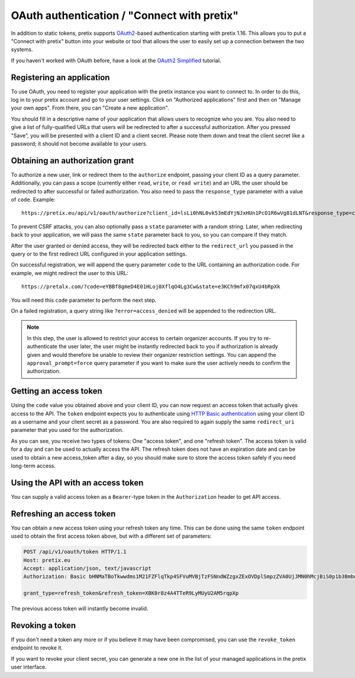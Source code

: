 .. _`rest-oauth`:

OAuth authentication / "Connect with pretix"
============================================

In addition to static tokens, pretix supports `OAuth2`_-based authentication starting with
pretix 1.16. This allows you to put a "Connect with pretix" button into your website or tool
that allows the user to easily set up a connection between the two systems.

If you haven't worked with OAuth before, have a look at the `OAuth2 Simplified`_ tutorial.

Registering an application
--------------------------

To use OAuth, you need to register your application with the pretix instance you want to connect to.
In order to do this, log in to your pretix account and go to your user settings. Click on "Authorized applications"
first and then on "Manage your own apps". From there, you can "Create a new application".

You should fill in a descriptive name of your application that allows users to recognize who you are. You also need to
give a list of fully-qualified URLs that users will be redirected to after a successful authorization. After you pressed
"Save", you will be presented with a client ID and a client secret. Please note them down and treat the client secret
like a password; it should not become available to your users.

Obtaining an authorization grant
--------------------------------

To authorize a new user, link or redirect them to the ``authorize`` endpoint, passing your client ID as a query
parameter. Additionally, you can pass a scope (currently either ``read``, ``write``, or ``read write``)
and an URL the user should be redirected to after successful or failed authorization. You also need to pass the
``response_type`` parameter with a value of ``code``. Example::

    https://pretix.eu/api/v1/oauth/authorize?client_id=lsLi0hNL0vk53mEdYjNJxHUn1PcO1R6wVg81dLNT&response_type=code&scope=read+write&redirect_uri=https://pretalx.com

To prevent CSRF attacks, you can also optionally pass a ``state`` parameter with a random string. Later, when
redirecting back to your application, we will pass the same ``state`` parameter back to you, so you can compare if they
match.

After the user granted or denied access, they will be redirected back either to the ``redirect_url`` you passed in the
query or to the first redirect URL configured in your application settings.

On successful registration, we will append the query parameter ``code`` to the URL containing an authorization code.
For example, we might redirect the user to this URL::

    https://pretalx.com/?code=eYBBf8gmeD4E01HLoj0XflqO4Lg3Cw&state=e3KCh9mfx07qxU4bRpXk

You will need this ``code`` parameter to perform the next step.

On a failed registration, a query string like ``?error=access_denied`` will be appended to the redirection URL.

.. note:: In this step, the user is allowed to restrict your access to certain organizer accounts. If you try to
          re-authenticate the user later, the user might be instantly redirected back to you if authorization is already
          given and would therefore be unable to review their organizer restriction settings. You can append the
          ``approval_prompt=force`` query parameter if you want to make sure the user actively needs to confirm the
          authorization.

Getting an access token
-----------------------

Using the ``code`` value you obtained above and your client ID, you can now request an access token that actually gives
access to the API. The ``token`` endpoint expects you to authenticate using `HTTP Basic authentication`_ using your client
ID as a username and your client secret as a password. You are also required to again supply the same ``redirect_uri``
parameter that you used for the authorization.

.. http:get:: /api/v1/oauth/token

   Request a new access token

   **Example request**:

   .. sourcecode:: http

      POST /api/v1/oauth/token HTTP/1.1
      Host: pretix.eu
      Accept: application/json, text/javascript
      Authorization: Basic bHNMaTBoTkwwdms1M21FZFlqTkp4SFVuMVBjTzFSNndWZzgxZExOVDplSmpzZVA0UjJMN0hMcjBiS0p1b3BmbnJtT2cyY3NDeTdYaFVVZ0FoalhUU0NhZHhRTjk3cVNvMkpPaXlWTFpQOEozaTVQd1FVdFIwNUNycG5ac2Z0bXJjdmNTbkZ1SkFmb2ZsUTdZUDRpSjZNTWFYTHIwQ0FpNlhIRFJjV1Awcg==

      grant_type=authorization_code&code=eYBBf8gmeD4E01HLoj0XflqO4Lg3Cw&redirect_uri=https://pretalx.com

   **Example response**:

   .. sourcecode:: http

      HTTP/1.1 200 OK
      Vary: Accept
      Content-Type: application/json

      {
        "access_token": "i3ytqTSRWsKp16fqjekHXa4tdM4qNC",
        "expires_in": 86400,
        "token_type": "Bearer",
        "scope": "read write",
        "refresh_token": "XBK0r8z4A4TTeR9LyMUyU2AM5rqpXp"
      }

   :statuscode 200: no error
   :statuscode 401: Authentication failure


As you can see, you receive two types of tokens: One "access token", and one "refresh token". The access token is valid
for a day and can be used to actually access the API. The refresh token does not have an expiration date and can be used
to obtain a new access_token after a day, so you should make sure to store the access token safely if you need long-term
access.

Using the API with an access token
----------------------------------

You can supply a valid access token as a ``Bearer``-type token in the ``Authorization`` header to get API access.

.. sourcecode:: http
   :emphasize-lines: 3

       GET /api/v1/organizers/ HTTP/1.1
       Host: pretix.eu
       Authorization: Bearer i3ytqTSRWsKp16fqjekHXa4tdM4qNC

Refreshing an access token
--------------------------

You can obtain a new access token using your refresh token any time. This can be done using the same ``token`` endpoint
used to obtain the first access token above, but with a different set of parameters:

.. sourcecode:: http

  POST /api/v1/oauth/token HTTP/1.1
  Host: pretix.eu
  Accept: application/json, text/javascript
  Authorization: Basic bHNMaTBoTkwwdms1M21FZFlqTkp4SFVuMVBjTzFSNndWZzgxZExOVDplSmpzZVA0UjJMN0hMcjBiS0p1b3BmbnJtT2cyY3NDeTdYaFVVZ0FoalhUU0NhZHhRTjk3cVNvMkpPaXlWTFpQOEozaTVQd1FVdFIwNUNycG5ac2Z0bXJjdmNTbkZ1SkFmb2ZsUTdZUDRpSjZNTWFYTHIwQ0FpNlhIRFJjV1Awcg==

  grant_type=refresh_token&refresh_token=XBK0r8z4A4TTeR9LyMUyU2AM5rqpXp

The previous access token will instantly become invalid.

Revoking a token
----------------

If you don't need a token any more or if you believe it may have been compromised, you can use the ``revoke_token``
endpoint to revoke it.

.. http:get:: /api/v1/oauth/revoke_token

   Revoke an access or refresh token. If you revoke an access token, you can still create a new one using the refresh token. If you
   revoke a refresh token, the connected access token  will also be revoked.

   **Example request**:

   .. sourcecode:: http

      POST /api/v1/oauth/revoke_token HTTP/1.1
      Host: pretix.eu
      Accept: application/json, text/javascript
      Authorization: Basic bHNMaTBoTkwwdms1M21FZFlqTkp4SFVuMVBjTzFSNndWZzgxZExOVDplSmpzZVA0UjJMN0hMcjBiS0p1b3BmbnJtT2cyY3NDeTdYaFVVZ0FoalhUU0NhZHhRTjk3cVNvMkpPaXlWTFpQOEozaTVQd1FVdFIwNUNycG5ac2Z0bXJjdmNTbkZ1SkFmb2ZsUTdZUDRpSjZNTWFYTHIwQ0FpNlhIRFJjV1Awcg==

      token=XBK0r8z4A4TTeR9LyMUyU2AM5rqpXp

   **Example response**:

   .. sourcecode:: http

      HTTP/1.1 200 OK
      Vary: Accept
      Content-Type: application/json

   :statuscode 200: no error
   :statuscode 401: Authentication failure

If you want to revoke your client secret, you can generate a new one in the list of your managed applications in the
pretix user interface.

.. _OAuth2: https://en.wikipedia.org/wiki/OAuth
.. _OAuth2 Simplified: https://aaronparecki.com/oauth-2-simplified/
.. _HTTP Basic authentication: https://en.wikipedia.org/wiki/Basic_access_authentication
